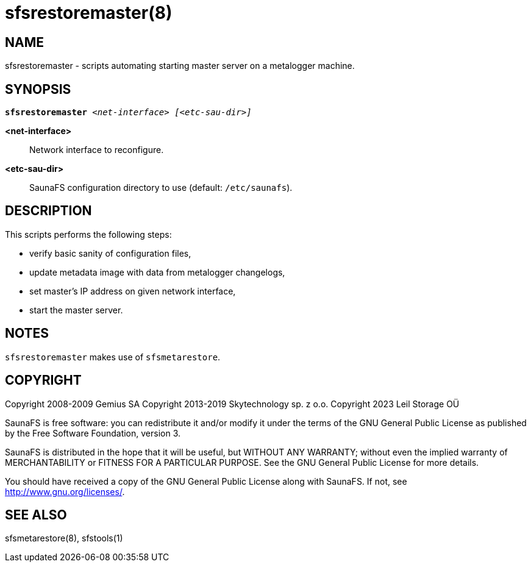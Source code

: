 sfsrestoremaster(8)
===================

== NAME

sfsrestoremaster - scripts automating starting master server on a metalogger machine.

== SYNOPSIS

[verse]
*sfsrestoremaster* '<net-interface>' '[<etc-sau-dir>]'

*<net-interface>*::
Network interface to reconfigure.

*<etc-sau-dir>*::
SaunaFS configuration directory to use (default: `/etc/saunafs`).

== DESCRIPTION

This scripts performs the following steps:

* verify basic sanity of configuration files,
* update metadata image with data from metalogger changelogs,
* set master's IP address on given network interface,
* start the master server.

== NOTES

`sfsrestoremaster` makes use of `sfsmetarestore`.

== COPYRIGHT

Copyright 2008-2009 Gemius SA
Copyright 2013-2019 Skytechnology sp. z o.o.
Copyright 2023      Leil Storage OÜ

SaunaFS is free software: you can redistribute it and/or modify it under the terms of the GNU
General Public License as published by the Free Software Foundation, version 3.

SaunaFS is distributed in the hope that it will be useful, but WITHOUT ANY WARRANTY; without even
the implied warranty of MERCHANTABILITY or FITNESS FOR A PARTICULAR PURPOSE. See the GNU General
Public License for more details.

You should have received a copy of the GNU General Public License along with SaunaFS. If not, see
<http://www.gnu.org/licenses/>.

== SEE ALSO

sfsmetarestore(8), sfstools(1)
